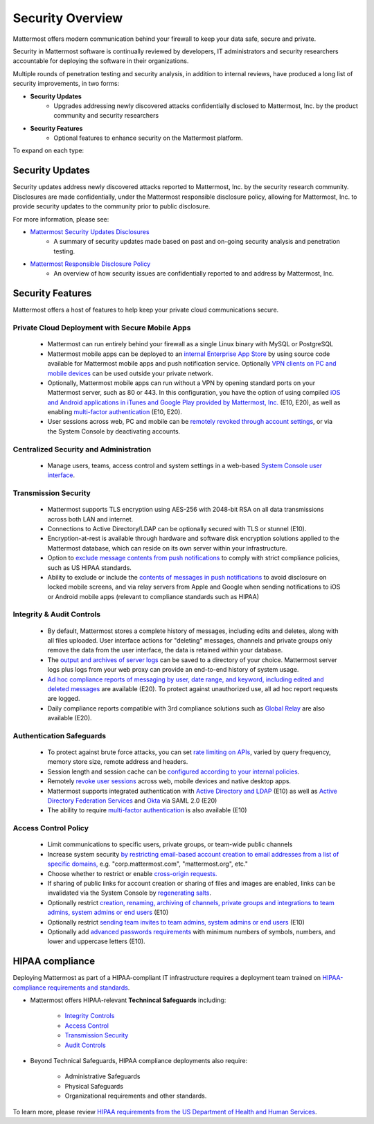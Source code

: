 =====================================
Security Overview
=====================================

Mattermost offers modern communication behind your firewall to keep your data safe, secure and private. 

Security in Mattermost software is continually reviewed by developers, IT administrators and security researchers accountable for deploying the software in their organizations. 

Multiple rounds of penetration testing and security analysis, in addition to internal reviews, have produced a long list of security improvements, in two forms: 

- **Security Updates**
   - Upgrades addressing newly discovered attacks confidentially disclosed to Mattermost, Inc. by the product community and security researchers
   
- **Security Features**
   - Optional features to enhance security on the Mattermost platform. 

To expand on each type: 

Security Updates 
------

Security updates address newly discovered attacks reported to Mattermost, Inc. by the security research community. Disclosures are made confidentially, under the Mattermost responsible disclosure policy, allowing for Mattermost, Inc. to provide security updates to the community prior to public disclosure.

For more information, please see:

- `Mattermost Security Updates Disclosures <http://about.mattermost.com/security-updates/>`_ 
   - A summary of security updates made based on past and on-going security analysis and penetration testing. 

- `Mattermost Responsible Disclosure Policy <https://www.mattermost.org/responsible-disclosure-policy/>`_ 
   - An overview of how security issues are confidentially reported to and address by Mattermost, Inc. 

Security Features 
------

Mattermost offers a host of features to help keep your private cloud communications secure. 

Private Cloud Deployment with Secure Mobile Apps 
~~~~~~~~~~~~~~~~~~~~~~~~~~~~~~~~~~~~~~~~~~~~~~~~

   - Mattermost can run entirely behind your firewall as a single Linux binary with MySQL or PostgreSQL
   - Mattermost mobile apps can be deployed to an `internal Enterprise App Store <https://docs.mattermost.com/deployment/push.html#enterprise-app-store-eas>`_ by using source code available for Mattermost mobile apps and push notification service. Optionally `VPN clients on PC and mobile devices <https://docs.mattermost.com/deployment/deployment.html#vpn-setup>`_ can be used outside your private network.
   - Optionally, Mattermost mobile apps can run without a VPN by opening standard ports on your Mattermost server, such as 80 or 443. In this configuration, you have the option of using compiled `iOS and Android applications in iTunes and Google Play provided by Mattermost, Inc. <https://docs.mattermost.com/deployment/push.html#hosted-push-notifications-service-hpns>`_ (E10, E20), as well as enabling `multi-factor authentication <https://docs.mattermost.com/administration/config-settings.html#enable-multi-factor-authentication-enterprise>`_ (E10, E20).
   - User sessions across web, PC and mobile can be `remotely revoked through account settings <https://docs.mattermost.com/help/settings/account-settings.html#view-and-logout-of-active-sessions>`_, or via the System Console by deactivating accounts. 

Centralized Security and Administration 
~~~~~~~~~~~~~~~~~~~~~~~~~~~~~~~~~~~~~~~
   - Manage users, teams, access control and system settings in a web-based `System Console user interface <https://docs.mattermost.com/administration/config-settings.html>`_.

Transmission Security 
~~~~~~~~~~~~~~~~~~~~~
   - Mattermost supports TLS encryption using AES-256 with 2048-bit RSA on all data transmissions across both LAN and internet. 
   - Connections to Active Directory/LDAP can be optionally secured with TLS or stunnel (E10).
   - Encryption-at-rest is available through hardware and software disk encryption solutions applied to the Mattermost database, which can reside on its own server within your infrastructure.  
   - Option to `exclude message contents from push notifications <https://docs.mattermost.com/administration/config-settings.html#push-notification-contents>`_ to comply with strict compliance policies, such as US HIPAA standards.
   - Ability to exclude or include the `contents of messages in push notifications <https://docs.mattermost.com/administration/config-settings.html#push-notification-contents>`_ to avoid disclosure on locked mobile screens, and via relay servers from Apple and Google when sending notifications to iOS or Android mobile apps (relevant to compliance standards such as HIPAA) 
   
Integrity & Audit Controls
~~~~~~~~~~~~~~~~~~~~~~~~~~
   - By default, Mattermost stores a complete history of messages, including edits and deletes, along with all files uploaded. User interface actions for "deleting" messages, channels and private groups only remove the data from the user interface, the data is retained within your database. 
   - The `output and archives of server logs <https://docs.mattermost.com/administration/config-settings.html#file-log-directory>`_ can be saved to a directory of your choice. Mattermost server logs plus logs from your web proxy can provide an end-to-end history of system usage.
   - `Ad hoc compliance reports of messaging by user, date range, and keyword, including edited and deleted messages <https://docs.mattermost.com/administration/compliance.html>`_ are available (E20). To protect against unauthorized use, all ad hoc report requests are logged. 
   - Daily compliance reports compatible with 3rd compliance solutions such as `Global Relay <https://docs.mattermost.com/administration/compliance.html#global-relay-support>`_ are also available (E20). 

Authentication Safeguards 
~~~~~~~~~~~~~~~~~~~~~~~~~
   - To protect against brute force attacks, you can set `rate limiting on APIs <https://docs.mattermost.com/administration/config-settings.html#id55>`_, varied by query frequency, memory store size, remote address and headers.    
   - Session length and session cache can be `configured according to your internal policies <https://docs.mattermost.com/administration/config-settings.html#id33>`_.
   - Remotely `revoke user sessions <https://docs.mattermost.com/help/settings/account-settings.html#view-and-logout-of-active-sessions>`_ across web, mobile devices and native desktop apps.
   - Mattermost supports integrated authentication with `Active Directory and LDAP <https://docs.mattermost.com/deployment/sso-ldap.html>`_ (E10) as well as `Active Directory Federation Services <https://docs.mattermost.com/deployment/sso-saml-adfs.html>`_ and `Okta <https://docs.mattermost.com/deployment/sso-saml-okta.html>`_ via SAML 2.0 (E20)
   - The ability to require `multi-factor authentication <https://docs.mattermost.com/deployment/auth.html>`_ is also available (E10) 

Access Control Policy 
~~~~~~~~~~~~~~~~~~~~~
   - Limit communications to specific users, private groups, or team-wide public channels
   - Increase system security `by restricting email-based account creation to email addresses from a list of specific domains, <https://docs.mattermost.com/administration/config-settings.html#restrict-account-creation-to-specified-email-domains>`_ e.g. "corp.mattermost.com", "mattermost.org", etc." 
   - Choose whether to restrict or enable `cross-origin requests. <https://docs.mattermost.com/administration/config-settings.html#enable-cross-origin-requests-from>`_
   - If sharing of public links for account creation or sharing of files and images are enabled, links can be invalidated via the System Console by `regenerating salts <https://docs.mattermost.com/administration/config-settings.html#public-link-salt>`_. 
   - Optionally restrict `creation, renaming, archiving of channels, private groups and integrations to team admins, system admins or end users <https://docs.mattermost.com/administration/config-settings.html#policy-enterprise>`_ (E10)
   - Optionally restrict `sending team invites to team admins, system admins or end users <https://docs.mattermost.com/administration/config-settings.html#policy-enterprise>`_ (E10)
   - Optionally add `advanced passwords requirements <https://docs.mattermost.com/administration/config-settings.html#password-requirements-enterprise>`_ with minimum numbers of symbols, numbers, and lower and uppercase letters (E10).
   
HIPAA compliance 
----------------

Deploying Mattermost as part of a HIPAA-compliant IT infrastructure requires a deployment team trained on `HIPAA-compliance requirements and standards <http://www.hhs.gov/hipaa/for-professionals/security/laws-regulations/>`_.

- Mattermost offers HIPAA-relevant **Technincal Safeguards** including: 

     - `Integrity Controls <https://docs.mattermost.com/overview/security.html#integrity-audit-controls>`_
     - `Access Control <https://docs.mattermost.com/overview/security.html#access-control-policy>`_
     - `Transmission Security <https://docs.mattermost.com/overview/security.html#transmission-security>`_
     - `Audit Controls <https://docs.mattermost.com/overview/security.html#integrity-audit-controls>`_
     
- Beyond Technical Safeguards, HIPAA compliance deployments also require: 

     - Administrative Safeguards
     - Physical Safeguards
     - Organizational requirements and other standards. 

To learn more, please review `HIPAA requirements from the US Department of Health and Human Services <http://www.hhs.gov/hipaa/for-professionals/security/laws-regulations/>`_.
